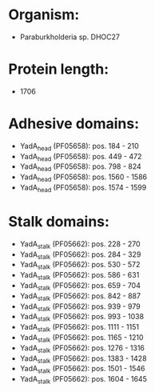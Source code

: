 * Organism:
- Paraburkholderia sp. DHOC27
* Protein length:
- 1706
* Adhesive domains:
- YadA_head (PF05658): pos. 184 - 210
- YadA_head (PF05658): pos. 449 - 472
- YadA_head (PF05658): pos. 798 - 824
- YadA_head (PF05658): pos. 1560 - 1586
- YadA_head (PF05658): pos. 1574 - 1599
* Stalk domains:
- YadA_stalk (PF05662): pos. 228 - 270
- YadA_stalk (PF05662): pos. 284 - 329
- YadA_stalk (PF05662): pos. 530 - 572
- YadA_stalk (PF05662): pos. 586 - 631
- YadA_stalk (PF05662): pos. 659 - 704
- YadA_stalk (PF05662): pos. 842 - 887
- YadA_stalk (PF05662): pos. 939 - 979
- YadA_stalk (PF05662): pos. 993 - 1038
- YadA_stalk (PF05662): pos. 1111 - 1151
- YadA_stalk (PF05662): pos. 1165 - 1210
- YadA_stalk (PF05662): pos. 1276 - 1316
- YadA_stalk (PF05662): pos. 1383 - 1428
- YadA_stalk (PF05662): pos. 1501 - 1546
- YadA_stalk (PF05662): pos. 1604 - 1645

